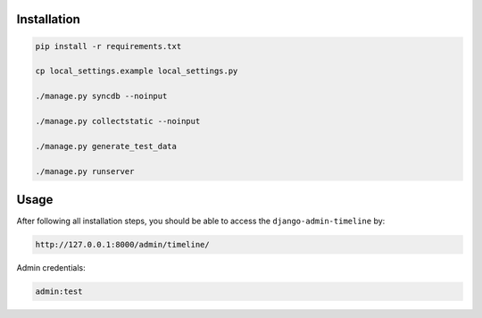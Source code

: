 Installation
============
.. code-block:: sh

    pip install -r requirements.txt

    cp local_settings.example local_settings.py

    ./manage.py syncdb --noinput

    ./manage.py collectstatic --noinput

    ./manage.py generate_test_data

    ./manage.py runserver

Usage
=====
After following all installation steps, you should  be able to access the
``django-admin-timeline`` by:

.. code-block:: text

    http://127.0.0.1:8000/admin/timeline/

Admin credentials:

.. code-block:: text

    admin:test
